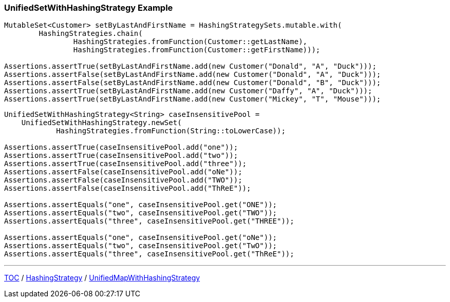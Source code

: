 :icons: font

=== UnifiedSetWithHashingStrategy Example

[example]
--
[source,java,linenums,highlight=1..5]
----
MutableSet<Customer> setByLastAndFirstName = HashingStrategySets.mutable.with(
        HashingStrategies.chain(
                HashingStrategies.fromFunction(Customer::getLastName),
                HashingStrategies.fromFunction(Customer::getFirstName)));

Assertions.assertTrue(setByLastAndFirstName.add(new Customer("Donald", "A", "Duck")));
Assertions.assertFalse(setByLastAndFirstName.add(new Customer("Donald", "A", "Duck")));
Assertions.assertFalse(setByLastAndFirstName.add(new Customer("Donald", "B", "Duck")));
Assertions.assertTrue(setByLastAndFirstName.add(new Customer("Daffy", "A", "Duck")));
Assertions.assertTrue(setByLastAndFirstName.add(new Customer("Mickey", "T", "Mouse")));
----
--

[example]
--
[source,java,linenums,highlight=1..5]
----
UnifiedSetWithHashingStrategy<String> caseInsensitivePool =
    UnifiedSetWithHashingStrategy.newSet(
            HashingStrategies.fromFunction(String::toLowerCase));

Assertions.assertTrue(caseInsensitivePool.add("one"));
Assertions.assertTrue(caseInsensitivePool.add("two"));
Assertions.assertTrue(caseInsensitivePool.add("three"));
Assertions.assertFalse(caseInsensitivePool.add("oNe"));
Assertions.assertFalse(caseInsensitivePool.add("TWO"));
Assertions.assertFalse(caseInsensitivePool.add("ThReE"));

Assertions.assertEquals("one", caseInsensitivePool.get("ONE"));
Assertions.assertEquals("two", caseInsensitivePool.get("TWO"));
Assertions.assertEquals("three", caseInsensitivePool.get("THREE"));

Assertions.assertEquals("one", caseInsensitivePool.get("oNe"));
Assertions.assertEquals("two", caseInsensitivePool.get("TwO"));
Assertions.assertEquals("three", caseInsensitivePool.get("ThReE"));
----
--

---

link:./00_toc.adoc[TOC] /
link:./10_hashingstrategy.adoc[HashingStrategy] /
link:./12_unifiedmapwhs.adoc[UnifiedMapWithHashingStrategy]
